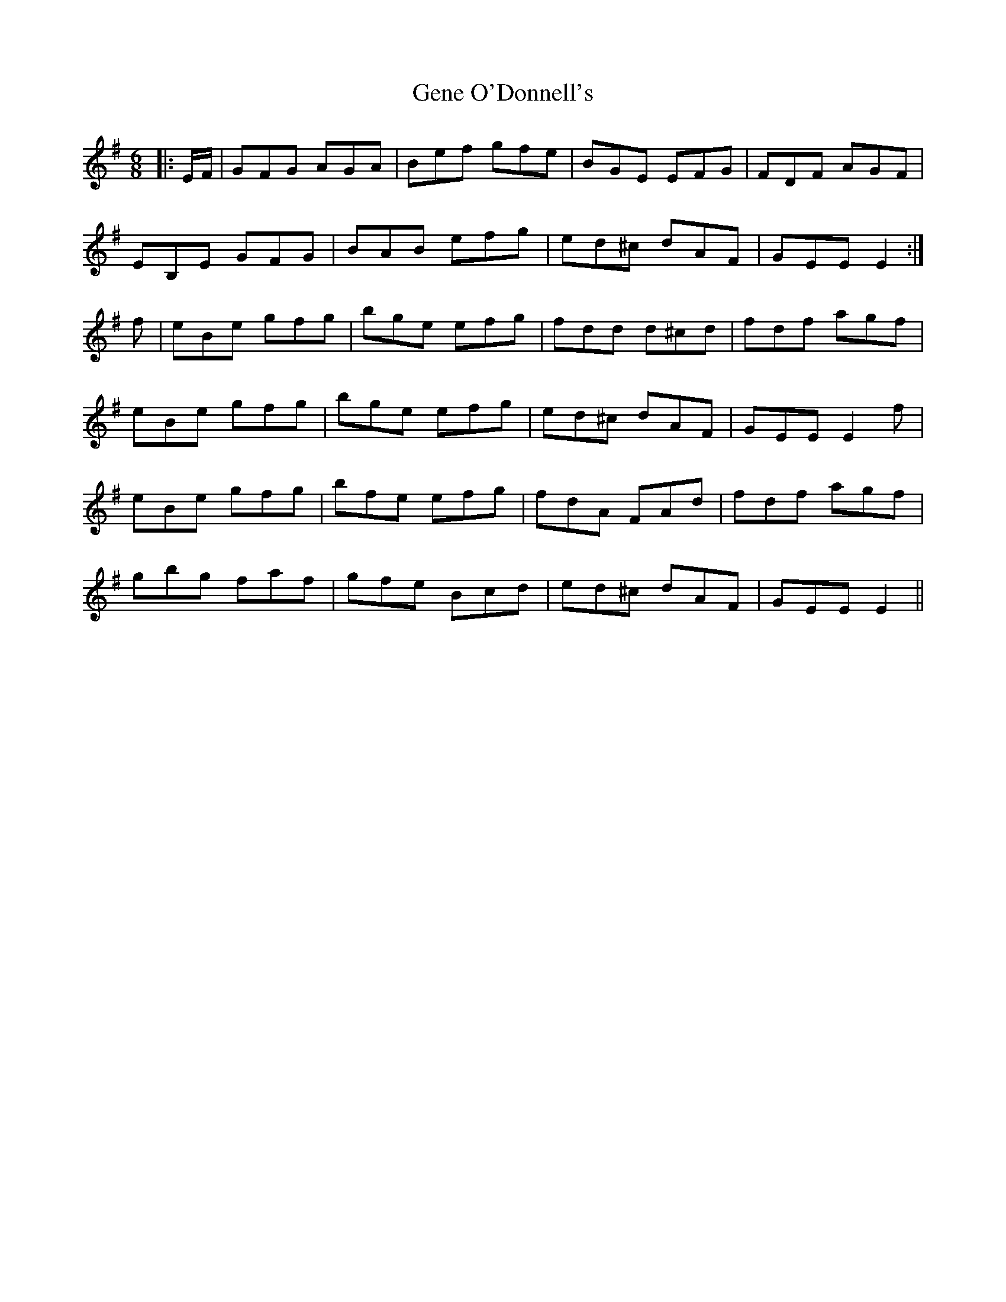 X: 14973
T: Gene O'Donnell's
R: jig
M: 6/8
K: Gmajor
|:E/2F/2|GFG AGA|Bef gfe|BGE EFG|FDF AGF|
EB,E GFG|BAB efg|ed^c dAF|GEE E2:|
f|eBe gfg|bge efg|fdd d^cd|fdf agf|
eBe gfg|bge efg|ed^c dAF|GEE E2 f|
eBe gfg|bfe efg|fdA FAd|fdf agf|
gbg faf|gfe Bcd|ed^c dAF|GEE E2||

